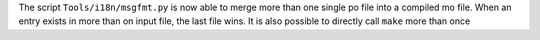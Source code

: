 The script ``Tools/i18n/msgfmt.py`` is now able to  merge more than one single po file into a compiled mo
file. When an entry exists in more than on input file, the last file wins.
It is also possible to directly call ``make`` more than once
